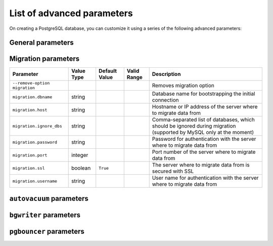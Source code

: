 List of advanced parameters
============================

On creating a PostgreSQL database, you can customize it using a series of the following advanced parameters:

General parameters
--------------------

.. list-table::
  :header-rows: 1

  * - Parameter
    - Value Type
    - Default Value
    - Valid Range
    - Description
  * - ``admin_password``
    - string
    -
    -
    - Custom password for admin user. Defaults to random string. Must be set only when a new service is being created.
  * - ``admin_username``
    - string
    -
    - 
    - Custom username for admin user. Must be set only when a new service is being created.
    The default value is: ``avnadmin``
  * - ``backup_hour``
    - integer
    -
    - 
    - The hour of day (in UTC) when backup for the service is started. New backup is only started if previous backup has already completed.
    A valid range is: 0-24
  * - ``backup_minute``
    - integer
    -
    - 
    - The minute of an hour when backup for the service is started. New backup is only started if previous backup has already completed.
    A valid range is: 0-60
  * - ``ip_filter``
    - array
    - 
    -
    - Restricts incoming connections from CIDR address block, e.g. ``10.20.0.0/16``
    The default value is: ``0.0.0.0/0``
  * - ``pg.deadlock_timeout``
    - integer
    -
    -
    - Amount of time, in milliseconds, to wait on a lock before checking to see if there is a deadlock condition.
  * - ``pg.idle_in_transaction_session_timeout``
    - integer
    -
    -
    - Time out sessions with open transactions after this number of milliseconds
  * - ``pg.jit``
    - boolean
    -
    -
    - Controls system-wide use of Just-in-Time Compilation (JIT).
  * - ``pg.log_error_verbosity``
    - string
    -
    - 
    - Controls the amount of detail written in the server log for each message that is logged.
    A valid range is: terse, default, verbose
  * - ``pg.log_line_prefix``
    - string
    -
    -
    - Choose from one of the available log-formats. These can support popular log analysers like ``pgbadger``, ``pganalyze`` etc.
  * - ``pg.log_min_duration_statement``
    - integer
    -
    -
    - Log statements that take more than this number of milliseconds to run, -1 disables
  * - ``pg.max_files_per_process``
    - integer
    -
    -
    - PostgreSQL maximum number of files that can be open per process
  * - ``pg.max_locks_per_transaction``
    - integer
    -
    -
    - PostgreSQL maximum locks per transaction
  * - ``pg.max_logical_replication_workers``
    - integer
    -
    -
    - PostgreSQL maximum logical replication workers (taken from the pool of ``max_parallel_workers``)
  * - ``pg.max_parallel_workers``
    - integer
    -
    -
    - Maximum number of workers that the system can support for parallel queries
  * - ``pg.max_parallel_workers_per_gather``
    - integer
    -
    -
    - Maximum number of workers that can be started by a single ``Gather`` or ``Gather Merge`` node
  * - ``pg.max_pred_locks_per_transaction``
    - integer
    -
    -
    - Maximum predicate locks per transaction
  * - ``pg.max_prepared_transactions``
    - integer
    -
    -
    - Maximum prepared transactions
  * - ``pg.max_replication_slots``
    - integer
    -
    -
    - Maximum replication slots
  * - ``pg.max_stack_depth``
    - integer
    -
    -
    - Maximum depth of the stack in bytes
  * - ``pg.max_standby_archive_delay``
    - integer
    -
    -
    - Maximum standby archive delay in milliseconds
  * - ``pg.max_standby_streaming_delay``
    - integer
    -
    -
    - Maximum standby streaming delay in milliseconds
  * - ``pg.max_wal_senders``
    - integer
    -
    -
    - Maximum WAL senders
  * - ``pg.max_worker_processes``
    - integer
    -
    -
    - Maximum number of background processes that the system can support
  * - ``pg.pg_partman_bgw.interval``
    - integer
    -
    -
    - Time interval between ``pg_partman``'s scheduled tasks
  * - ``pg.pg_partman_bgw.role``
    - string
    -
    -
    - Controls which role to use for ``pg_partman``'s scheduled background tasks.
  * - ``pg.pg_stat_statements.track``
    - string
    - `
    - 
    - Controls which statements are counted. Specify ``top`` to track top-level statements (those issued directly by clients), ``all`` to also track nested statements (such as statements invoked within functions), or ``none`` to disable statement statistics collection.
    The default value is: `top``
    A valid range is: ``top``, ``all``, ``none``
  * - ``pg.temp_file_limit``
    - integer
    -
    -
    - Temporary file limit in KiB, -1 for unlimited
  * - ``pg.timezone``
    - string
    -
    -
    - Service timezone
  * - ``pg.track_activity_query_size``
    - integer
    -
    -
    - Number of bytes reserved to track the currently executing command for each active session.
  * - ``pg.track_commit_timestamp``
    - string
    -
    -
    - Recording of transactions commit time.
  * - ``pg.track_functions``
    - string
    -
    -
    - Tracking of function call counts and time used.
  * - ``pg.track_io_timing``
    - string
    - 
    -
    - Timing of database I/O calls. The parameter is off by default, because it will repeatedly query the operating system for the current time, which may cause significant overhead on some platforms.
    The default value is: ``off``
  * - ``pg.wal_sender_timeout``
    - integer
    -
    -
    - Terminate replication connections that are inactive for longer than this amount of time, in milliseconds. Setting this value to zero disables the timeout.
  * - ``pg.wal_writer_delay``
    - integer
    - 
    -
    - ``WAL`` flush interval in milliseconds. Note that setting this value to lower than the default ``200ms`` may negatively impact performance.
    The default value is: ``200ms``
  * - ``pg_read_replica``
    - boolean
    -
    -
    - Defines the forked service as a read replica: The setting is **deprecated**. Use read-replica service integration instead.
  * - ``pg_service_to_fork_from``
    - string
    -
    -
    - Name of the PG Service from which to fork. The setting is **deprecated**, use ``service_to_fork_from``).
  * - ``project_to_fork_from``
    - string
    -
    -
    - Name of another project to fork a service from. It has effect only when a new service is being created.
  * - ``pg_version``
    - string
    -
    -
    - PostgreSQL major version
  * - ``private_access.pg``
    - boolean
    -
    -
    - Allow clients to connect to PostgreSQL with a DNS name that always resolves to the service's private IP addresses. Only available in certain network locations
  * - ``private_access.prometheus``
    - boolean
    -
    -
    - Allow clients to connect to Prometheus with a DNS name that always resolves to the service's private IP addresses. Only available in certain network locations
  * - ``privatelink_access.pg``
    - boolean
    -
    -
    - Enable PostgreSQL over private link
  * - ``public_access.pg``
    - boolean
    -
    -
    - Allow clients to connect to pg from the public internet for service nodes that are in a project VPC or another type of private network
  * - ``public_access.prometheus``
    - boolean
    -
    -
    - Allow clients to connect to Prometheus from the public internet for service nodes that are in a project VPC or another type of private network
  * - ``recovery_target_time``
    - string
    -
    -
    - Recovery target time when forking a service. It has effect only when a new service is being created.
  * - ``service_to_fork_from``
    - string
    -
    -
    - Name of another service to fork from. This has effect only when a new service is being created.
  * - ``shared_buffers_percentage``
    - number
    -
    - 
    - Percentage of total RAM that the database server uses for shared memory buffers. Valid range is 20-60 (float), which corresponds to 20% - 60%. This setting adjusts the shared_buffers configuration value.
    A valid range is: 20-60 (float)
  * - ``static_ips``
    - boolean
    -
    -
    - Static IP addresses: Use static public IP addresses
  * - ``synchronous_replication``
    - string
    -
    -
    - Enables synchronous replication type. Note that the service plan also needs to support synchronous replication.
  * - ``timescaledb.max_background_workers``
    - integer
    -
    -
    - The number of background workers for ``timescaledb`` operations. You should configure this setting to the sum of your number of databases and the total number of concurrent background workers you want running at any given point in time.
  * - ``variant``
    - string
    -
    -
    - Variant of the PostgreSQL service, may affect the features that are exposed by default
  * - ``work_mem``
    - integer
    -
    -
    - Sets the maximum amount of memory to be used by a query operation (such as a sort or hash table) before writing to temporary disk files, in MB. Default is 1MB + 0.075% of total RAM (up to 32MB).

Migration parameters
--------------------

.. list-table::
  :header-rows: 1

  * - Parameter
    - Value Type
    - Default Value
    - Valid Range
    - Description
  * - ``--remove-option migration``
    -
    -
    -
    - Removes migration option
  * - ``migration.dbname``
    - string
    -
    -
    - Database name for bootstrapping the initial connection
  * - ``migration.host``
    - string
    -
    -
    - Hostname or IP address of the server where to migrate data from
  * - ``migration.ignore_dbs``
    - string
    -
    -
    - Comma-separated list of databases, which should be ignored during migration (supported by MySQL only at the moment)
  * - ``migration.password``
    - string
    -
    -
    - Password for authentication with the server where to migrate data from
  * - ``migration.port``
    - integer
    -
    -
    - Port number of the server where to migrate data from
  * - ``migration.ssl``
    - boolean
    - ``True``
    -
    - The server where to migrate data from is secured with SSL
  * - ``migration.username``
    - string
    -
    -
    - User name for authentication with the server where to migrate data from

``autovacuum`` parameters
-------------------------

.. list-table::
  :header-rows: 1

  * - Parameter
    - Value Type
    - Default Value
    - Valid Range
    - Description
  * - ``pg.autovacuum_analyze_scale_factor``
    - number
    - 
    - 
    - The fraction of the table size to add to ``autovacuum_analyze_threshold`` when deciding whether to trigger an ``ANALYZE``.
    The default value is: 0.2 (20% of table size)
    A valid range is: 0-1
  * - ``pg.autovacuum_analyze_threshold``
    - integer
    - 
    -
    - Minimum number of inserted, updated or deleted tuples needed to trigger an ``ANALYZE`` in any one table.
    The default value is: 50
  * - ``pg.autovacuum_freeze_max_age``
    - integer
    -
    -
    - Maximum age (in transactions) that a table's ``pg_class.relfrozenxid`` field can attain before a ``VACUUM`` operation is forced to prevent transaction ID wraparound within the table. Note that the system will launch ``autovacuum`` processes to prevent wraparound even when ``autovacuum`` is otherwise disabled. This parameter will cause the server to be restarted.
  * - ``pg.autovacuum_max_workers``
    - integer
    - 
    -
    - Maximum number of ``autovacuum`` processes (other than the ``autovacuum`` launcher) that may be running at any one time. This parameter can only be set at server start.
    The default value is: 3
  * - ``pg.autovacuum_naptime``
    - integer
    - 
    -
    - Minimum delay between ``autovacuum`` runs on any given database. The delay is measured in seconds.
    The default value is: 60
  * - ``pg.autovacuum_vacuum_cost_delay``
    - integer
    - 
    -
    - Cost delay value that will be used in automatic ``VACUUM`` operations. If -1 is specified, the regular ``vacuum_cost_delay`` value will be used.
    The default value is: 20
  * - ``pg.autovacuum_vacuum_cost_limit``
    - integer
    - 
    -
    - Cost limit value that will be used in automatic ``VACUUM`` operations. If -1 is specified, the regular ``vacuum_cost_limit`` value will be used.
    The default value is: -1
  * - ``pg.autovacuum_vacuum_scale_factor``
    - number
    - 
    - 
    - The fraction of the table size to add to ``autovacuum_vacuum_threshold`` when deciding whether to trigger a ``VACUUM``.
    The default value is: 0.2 (20% of table size)
    A valid range is: 0-1
  * - ``pg.autovacuum_vacuum_threshold``
    - integer
    - 
    -
    - Minimum number of updated or deleted tuples needed to trigger a VACUUM in any one table.
    The default value is: 50
  * - ``pg.log_autovacuum_min_duration``
    - integer
    - 
    -
    - Causes each action executed by ``autovacuum`` to be logged if it ran for at least the specified number of milliseconds. Setting this to zero logs all ``autovacuum`` actions. -1 (the default) disables logging ``autovacuum`` actions.
    The default value is: -1


``bgwriter`` parameters
-----------------------

.. list-table::
  :header-rows: 1

  * - Parameter
    - Value Type
    - Default Value
    - Valid Range
    - Description
  * - ``pg.bgwriter_delay``
    - integer
    - 
    -
    - Specifies the delay between activity rounds for the background writer in milliseconds.
    The default value is: 200
  * - ``pg.bgwriter_flush_after``
    - integer
    - 
    -
    - Whenever more than ``bgwriter_flush_after`` bytes have been written by the background writer, attempt to force the OS to issue these writes to the underlying storage. Specified in kilobytes, Setting of 0 disables forced write-back.
    The default value is: 512 (kilobytes)
  * - ``pg.bgwriter_lru_maxpages``
    - integer
    - 
    -
    - Maximum number of buffers to be written by the background writer on each round. Setting this to zero disables background writing.
    The default value is: 100
  * - ``pg.bgwriter_lru_multiplier``
    - number
    - 
    -
    - The average recent need for new buffers is multiplied by ``bgwriter_lru_multiplier`` to arrive at an estimate of the number that will be needed during the next round, (up to ``bgwriter_lru_maxpages``). 1.0 represents a “just in time” policy of writing exactly the number of buffers predicted to be needed. Larger values provide some cushion against spikes in demand, while smaller values intentionally leave writes to be done by server processes.
    The default value is: 2.0

``pgbouncer`` parameters
------------------------

.. list-table::
  :header-rows: 1

  * - Parameter
    - Value Type
    - Default Value
    - Valid Range
    - Description
  * - ``pgbouncer.autodb_idle_timeout``
    - integer
    -
    -
    - If the automatically created database pools have been unused this many seconds, they are freed. If 0 then timeout is disabled.
  * - ``pgbouncer.autodb_max_db_connections``
    - integer
    -
    -
    - Overall Maximum number of server connections per database (regardless of user). Setting it to 0 means unlimited.
  * - ``pgbouncer.autodb_pool_mode``
    - string
    - 
    - 
    - ``PGBouncer`` pool mode: with ``session`` the server is released back to pool after client disconnects. With ``transaction`` the server is released back to pool after transaction finishes. With ``statement`` the server is released back to pool after query finishes (transactions spanning multiple statements are disallowed in this mode).
    The default value is: ``session``
    A valid range is: ``session``, ``transaction``, ``statement``
  * - ``pgbouncer.autodb_pool_size``
    - integer
    -
    -
    - If non-zero creates automatically a pool of that size per user when a pool doesn't exist.
  * - ``pgbouncer.ignore_startup_parameters``
    - array
    -
    -
    - List of parameters to ignore when given in startup packet
  * - ``pgbouncer.min_pool_size``
    - integer
    -
    -
    - Add more server connections to pool if below this number. Improves behavior when usual load comes suddenly back after period of total inactivity. The value is capped at the pool size.
  * - ``pgbouncer.server_idle_timeout``
    - integer
    -
    -
    - If a server connection has been idle more than this many seconds it will be dropped. If 0 then timeout is disabled.
  * - ``pgbouncer.server_lifetime``
    - integer
    -
    -
    - The pooler will close an unused server connection that has been connected longer than this.
  * - ``pgbouncer.server_reset_query_always``
    - boolean
    -
    -
    - Run ``server_reset_query`` (``DISCARD ALL``) in all pooling modes
  * - ``pglookout.max_failover_replication_time_lag``
    - integer
    - 
    -
    - Number of seconds of master unavailability before triggering database failover to standby.
    The default value is: 60
  * - ``private_access.pgbouncer``
    - boolean
    -
    -
    - Allow clients to connect to ``pgbouncer`` with a DNS name that always resolves to the service's private IP addresses. Only available in certain network locations
  * - ``privatelink_access.pgbouncer``
    - boolean
    -
    -
    - Enable ``PGbouncer`` over a private link
  * - ``public_access.pgbouncer``
    - boolean
    -
    -
    - Allows clients to connect to `PGbouncer`` from the public internet for service nodes that are in a project VPC or another type of private network
